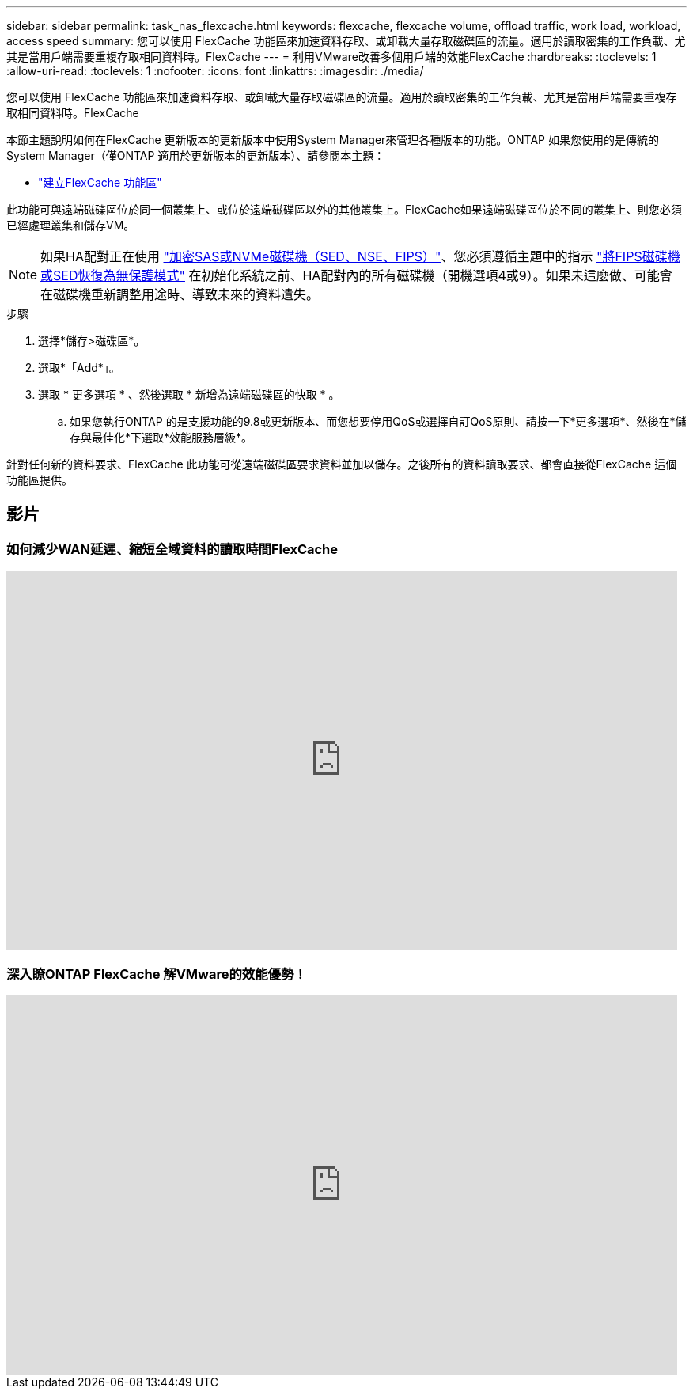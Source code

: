 ---
sidebar: sidebar 
permalink: task_nas_flexcache.html 
keywords: flexcache, flexcache volume, offload traffic, work load, workload, access speed 
summary: 您可以使用 FlexCache 功能區來加速資料存取、或卸載大量存取磁碟區的流量。適用於讀取密集的工作負載、尤其是當用戶端需要重複存取相同資料時。FlexCache 
---
= 利用VMware改善多個用戶端的效能FlexCache
:hardbreaks:
:toclevels: 1
:allow-uri-read: 
:toclevels: 1
:nofooter: 
:icons: font
:linkattrs: 
:imagesdir: ./media/


[role="lead"]
您可以使用 FlexCache 功能區來加速資料存取、或卸載大量存取磁碟區的流量。適用於讀取密集的工作負載、尤其是當用戶端需要重複存取相同資料時。FlexCache

本節主題說明如何在FlexCache 更新版本的更新版本中使用System Manager來管理各種版本的功能。ONTAP 如果您使用的是傳統的System Manager（僅ONTAP 適用於更新版本的更新版本）、請參閱本主題：

* https://docs.netapp.com/us-en/ontap-sm-classic/online-help-96-97/task_creating_flexcache_volumes.html["建立FlexCache 功能區"^]


此功能可與遠端磁碟區位於同一個叢集上、或位於遠端磁碟區以外的其他叢集上。FlexCache如果遠端磁碟區位於不同的叢集上、則您必須已經處理叢集和儲存VM。


NOTE: 如果HA配對正在使用 link:https://docs.netapp.com/us-en/ontap/encryption-at-rest/support-storage-encryption-concept.html["加密SAS或NVMe磁碟機（SED、NSE、FIPS）"]、您必須遵循主題中的指示 link:https://docs.netapp.com/us-en/ontap/encryption-at-rest/return-seds-unprotected-mode-task.html["將FIPS磁碟機或SED恢復為無保護模式"] 在初始化系統之前、HA配對內的所有磁碟機（開機選項4或9）。如果未這麼做、可能會在磁碟機重新調整用途時、導致未來的資料遺失。

.步驟
. 選擇*儲存>磁碟區*。
. 選取*「Add*」。
. 選取 * 更多選項 * 、然後選取 * 新增為遠端磁碟區的快取 * 。
+
.. 如果您執行ONTAP 的是支援功能的9.8或更新版本、而您想要停用QoS或選擇自訂QoS原則、請按一下*更多選項*、然後在*儲存與最佳化*下選取*效能服務層級*。




針對任何新的資料要求、FlexCache 此功能可從遠端磁碟區要求資料並加以儲存。之後所有的資料讀取要求、都會直接從FlexCache 這個功能區提供。



== 影片



=== 如何減少WAN延遲、縮短全域資料的讀取時間FlexCache

video::rbbH0l74RWc[youtube,width=848,height=480]


=== 深入瞭ONTAP FlexCache 解VMware的效能優勢！

video::bWi1-8Ydkpg[youtube,width=848,height=480]